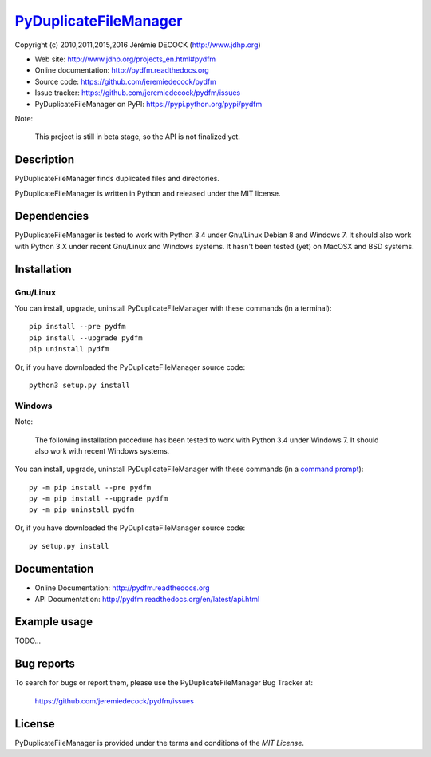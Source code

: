 =======================
PyDuplicateFileManager_
=======================

Copyright (c) 2010,2011,2015,2016 Jérémie DECOCK (http://www.jdhp.org)


* Web site: http://www.jdhp.org/projects_en.html#pydfm
* Online documentation: http://pydfm.readthedocs.org
* Source code: https://github.com/jeremiedecock/pydfm
* Issue tracker: https://github.com/jeremiedecock/pydfm/issues
* PyDuplicateFileManager on PyPI: https://pypi.python.org/pypi/pydfm

Note:

    This project is still in beta stage, so the API is not finalized yet.


Description
===========

PyDuplicateFileManager finds duplicated files and directories.

PyDuplicateFileManager is written in Python and released under the MIT license.


Dependencies
============

PyDuplicateFileManager is tested to work with Python 3.4 under Gnu/Linux Debian
8 and Windows 7.
It should also work with Python 3.X under recent Gnu/Linux and Windows systems.
It hasn't been tested (yet) on MacOSX and BSD systems.


.. _install:

Installation
============

Gnu/Linux
---------

You can install, upgrade, uninstall PyDuplicateFileManager with these commands
(in a terminal)::

    pip install --pre pydfm
    pip install --upgrade pydfm
    pip uninstall pydfm

Or, if you have downloaded the PyDuplicateFileManager source code::

    python3 setup.py install

.. There's also a package for Debian/Ubuntu::
.. 
..     sudo apt-get install pydfm

Windows
-------

Note:

    The following installation procedure has been tested to work with Python
    3.4 under Windows 7.
    It should also work with recent Windows systems.

You can install, upgrade, uninstall PyDuplicateFileManager with these commands
(in a `command prompt`_)::

    py -m pip install --pre pydfm
    py -m pip install --upgrade pydfm
    py -m pip uninstall pydfm

Or, if you have downloaded the PyDuplicateFileManager source code::

    py setup.py install

.. MacOSX
.. -------
.. 
.. Note:
.. 
..     The following installation procedure has been tested to work with Python
..     3.4 under MacOSX 10.6 (*Snow Leopard*).
..     It should also work with recent MacOSX systems.
.. 
.. You can install, upgrade, uninstall PyDuplicateFileManager with these
.. commands (in a terminal)::
.. 
..     pip install --pre pydfm
..     pip install --upgrade pydfm
..     pip uninstall pydfm
.. 
.. Or, if you have downloaded the PyDuplicateFileManager source code::
.. 
..     python3 setup.py install


Documentation
=============

.. PyDuplicateFileManager documentation is available on the following page:
.. 
..     http://pydfm.rtfd.org/

- Online Documentation: http://pydfm.readthedocs.org
- API Documentation: http://pydfm.readthedocs.org/en/latest/api.html


Example usage
=============

TODO...


Bug reports
===========

To search for bugs or report them, please use the PyDuplicateFileManager Bug
Tracker at:

    https://github.com/jeremiedecock/pydfm/issues


License
=======

PyDuplicateFileManager is provided under the terms and conditions of the
`MIT License`.

.. _PyDuplicateFileManager: http://www.jdhp.org/projects_en.html#pydfm
.. _MIT License: http://opensource.org/licenses/MIT
.. _command prompt: https://en.wikipedia.org/wiki/Cmd.exe
